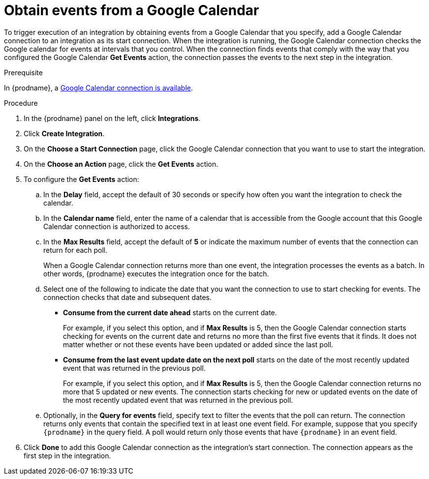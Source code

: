 [id='add-google-calendar-connection-start_{context}']
= Obtain events from a Google Calendar 

To trigger execution of an integration by obtaining events from 
a Google Calendar that you specify, add a Google Calendar connection to an integration as 
its start connection. When the integration is running, the Google Calendar
connection checks the Google calendar for events at intervals that you
control. When the connection finds events that comply with the way that
you configured the Google Calendar *Get Events* action, the connection
passes the events to the next step in the integration. 

.Prerequisite
In {prodname}, a 
<<create-google-calendar-connection_{context},Google Calendar connection is available>>.

.Procedure

. In the {prodname} panel on the left, click *Integrations*.
. Click *Create Integration*.
. On the *Choose a Start Connection* page, click the Google Calendar 
connection that you want to use to start the integration. 
. On the *Choose an Action* page, click the *Get Events* action. 
. To configure the *Get Events* action:
.. In the *Delay* field, accept the default of 30 seconds or 
specify how often you want the integration to check the calendar. 
.. In the *Calendar name* field, enter the name of a calendar that is
accessible from the Google account that this Google Calendar connection
is authorized to access. 
.. In the *Max Results* field, accept the default of *5* or 
indicate the maximum number of events that the connection 
can return for each poll. 
+
When a Google Calendar connection returns more than one event, the integration
processes the events as a batch. In other words, {prodname} 
executes the integration once for the batch. 
.. Select one of the following to indicate the date that you want the connection
to use to start checking for events. The connection checks that date and
subsequent dates.
+
* *Consume from the current date ahead* starts on the current date.
+
For example, if you select this option, and if *Max Results* is 5, then the Google
Calendar connection starts checking for events on the current date and
returns no more than the first five events that it finds. It does not 
matter whether or not these events have been updated or added since the
last poll.
+
* *Consume from the last event update date on the next poll* starts on the
date of the most recently updated event that was returned in the previous poll. 
+
For example, if you select this option, and if *Max Results* is 5, then the
Google Calendar connection returns no more that 5 updated or new events. The 
connection starts checking for new or updated events on the date of the
most recently updated event that was returned in the previous poll. 

.. Optionally, in the *Query for events* field, specify text to filter the 
events that the poll can return. The connection returns only 
events that contain the specified text in at least one event field. For example,
suppose that you specify `{prodname}` in the query field. A poll would
return only those events that have `{prodname}` in an event
field. 
. Click *Done* to add this Google Calendar connection as the integration's 
start connection. The connection appears as the
first step in the integration. 
